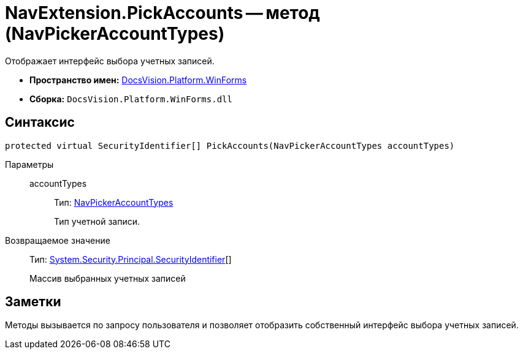 = NavExtension.PickAccounts -- метод (NavPickerAccountTypes)

Отображает интерфейс выбора учетных записей.

* *Пространство имен:* xref:api/DocsVision/Platform/WinForms/WinForms_NS.adoc[DocsVision.Platform.WinForms]
* *Сборка:* `DocsVision.Platform.WinForms.dll`

== Синтаксис

[source,csharp]
----
protected virtual SecurityIdentifier[] PickAccounts(NavPickerAccountTypes accountTypes)
----

Параметры::
accountTypes:::
Тип: xref:api/DocsVision/Platform/Extensibility/NavPickerAccountTypes_EN.adoc[NavPickerAccountTypes]
+
Тип учетной записи.

Возвращаемое значение::
Тип: http://msdn.microsoft.com/ru-ru/library/system.security.principal.securityidentifier.aspx[System.Security.Principal.SecurityIdentifier][]
+
Массив выбранных учетных записей

== Заметки

Методы вызывается по запросу пользователя и позволяет отобразить собственный интерфейс выбора учетных записей.
